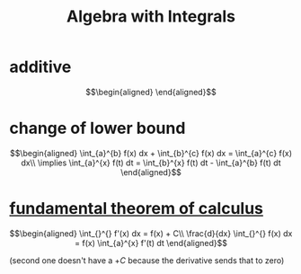 #+TITLE: Algebra with Integrals
* additive

  \[\begin{aligned}

  \end{aligned}\]

* change of lower bound
  \[\begin{aligned}
  \int_{a}^{b} f(x) dx + \int_{b}^{c} f(x) dx = \int_{a}^{c} f(x) dx\\
  \implies \int_{a}^{x} f(t) dt = \int_{b}^{x} f(t) dt - \int_{a}^{b} f(t) dt
  \end{aligned}\]

* [[file:KBrefFundamentalTheoremOfCalculus.org][fundamental theorem of calculus]]

  \[\begin{aligned}
  \int_{}^{} f'(x) dx = f(x) + C\\
  \frac{d}{dx} \int_{}^{} f(x) dx = f(x)
  \int_{a}^{x} f'(t) dt
  \end{aligned}\]

  (second one doesn't have a $+C$ because the derivative sends that to zero)
